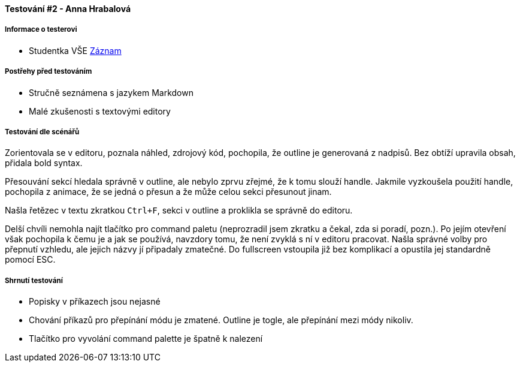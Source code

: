 ==== Testování #2 - Anna Hrabalová

===== Informace o testerovi

* Studentka VŠE
link:https://www.youtube.com/watch?v=ijhTNnQSPL8[Záznam]

===== Postřehy před testováním

* Stručně seznámena s jazykem Markdown
* Malé zkušenosti s textovými editory

===== Testování dle scénářů
Zorientovala se v editoru, poznala náhled, zdrojový kód,
pochopila, že outline je generovaná z nadpisů.
Bez obtíží upravila obsah, přidala bold syntax.

Přesouvání sekcí hledala správně v outline,
ale nebylo zprvu zřejmé, že k tomu slouží handle.
Jakmile vyzkoušela použití handle, pochopila z animace, že se jedná o přesun
a že může celou sekci přesunout jinam.

Našla řetězec v textu zkratkou `Ctrl+F`,
sekci v outline a proklikla se správně do editoru.

Delší chvíli nemohla najít tlačítko pro command paletu
(neprozradil jsem zkratku a čekal, zda si poradí, pozn.).
Po jejím otevření však pochopila k čemu je a jak se používá,
navzdory tomu, že není zvyklá s ní v editoru pracovat.
Našla správné volby pro přepnutí vzhledu,
ale jejich názvy jí připadaly zmatečné.
Do fullscreen vstoupila již bez komplikací a opustila jej standardně pomocí ESC.

===== Shrnutí testování

* Popisky v příkazech jsou nejasné
* Chování příkazů pro přepínání módu je zmatené. Outline je togle, ale přepínání mezi módy nikoliv.
* Tlačítko pro vyvolání command palette je špatně k nalezení
